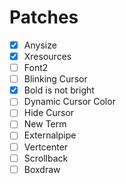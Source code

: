 * Patches
- [X] Anysize
- [X] Xresources
- [ ] Font2
- [ ] Blinking Cursor
- [X] Bold is not bright
- [ ] Dynamic Cursor Color
- [ ] Hide Cursor
- [ ] New Term
- [ ] Externalpipe
- [ ] Vertcenter
- [ ] Scrollback
- [ ] Boxdraw

